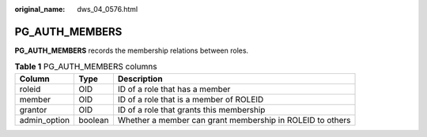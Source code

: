 :original_name: dws_04_0576.html

.. _dws_04_0576:

PG_AUTH_MEMBERS
===============

**PG_AUTH_MEMBERS** records the membership relations between roles.

.. table:: **Table 1** PG_AUTH_MEMBERS columns

   +--------------+---------+-----------------------------------------------------------+
   | Column       | Type    | Description                                               |
   +==============+=========+===========================================================+
   | roleid       | OID     | ID of a role that has a member                            |
   +--------------+---------+-----------------------------------------------------------+
   | member       | OID     | ID of a role that is a member of ROLEID                   |
   +--------------+---------+-----------------------------------------------------------+
   | grantor      | OID     | ID of a role that grants this membership                  |
   +--------------+---------+-----------------------------------------------------------+
   | admin_option | boolean | Whether a member can grant membership in ROLEID to others |
   +--------------+---------+-----------------------------------------------------------+
